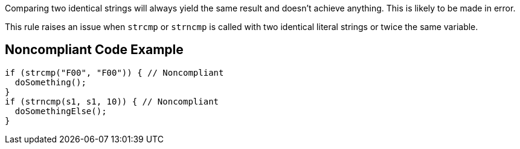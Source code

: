 Comparing two identical strings will always yield the same result and doesn't achieve anything. This is likely to be made in error.


This rule raises an issue when ``++strcmp++`` or ``++strncmp++`` is called with two identical literal strings or twice the same variable.


== Noncompliant Code Example

----
if (strcmp("F00", "F00")) { // Noncompliant
  doSomething();
}
if (strncmp(s1, s1, 10)) { // Noncompliant
  doSomethingElse();
}
----


